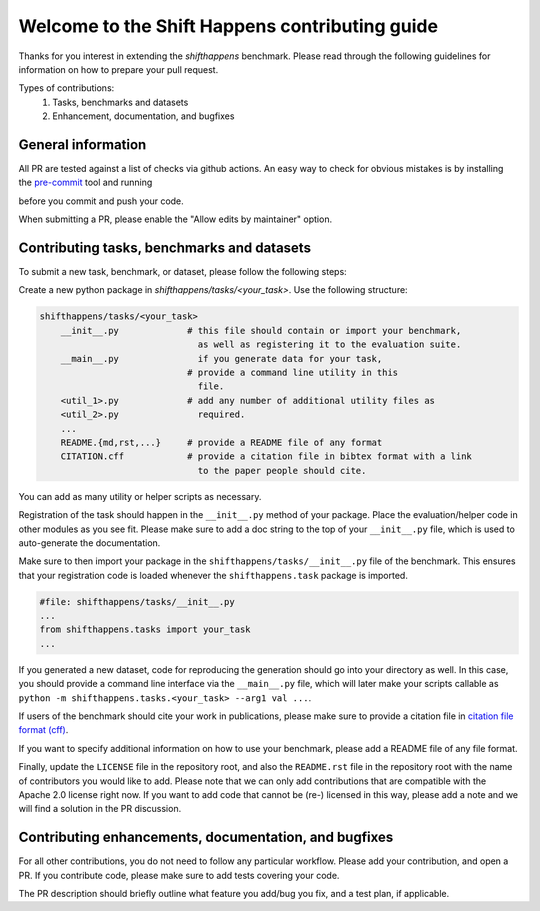 Welcome to the Shift Happens contributing guide
===============================================

Thanks for you interest in extending the `shifthappens` benchmark. Please read through the following
guidelines for information on how to prepare your pull request.

Types of contributions:
    1. Tasks, benchmarks and datasets
    2. Enhancement, documentation, and bugfixes


General information
-------------------

All PR are tested against a list of checks via github actions. An easy way to check for 
obvious mistakes is by installing the `pre-commit <https://pre-commit.com/>`_ tool and
running

.. code:: 
    $ pre-commit

before you commit and push your code.

When submitting a PR, please enable the "Allow edits by maintainer" option.


Contributing tasks, benchmarks and datasets
-------------------------------------------

To submit a new task, benchmark, or dataset, please follow the following steps:

Create a new python package in `shifthappens/tasks/<your_task>`.
Use the following structure:

.. code::

    shifthappens/tasks/<your_task>
        __init__.py             # this file should contain or import your benchmark,
                                  as well as registering it to the evaluation suite.
        __main__.py               if you generate data for your task,
                                # provide a command line utility in this
                                  file.
        <util_1>.py             # add any number of additional utility files as
        <util_2>.py               required.
        ...
        README.{md,rst,...}     # provide a README file of any format
        CITATION.cff            # provide a citation file in bibtex format with a link
                                  to the paper people should cite.

You can add as many utility or helper scripts as necessary.

Registration of the task should happen in the ``__init__.py`` method of your package.
Place the evaluation/helper code in other modules as you see fit. Please make sure to add
a doc string to the top of your ``__init__.py`` file, which is used to auto-generate
the documentation.

Make sure to then import your package in the ``shifthappens/tasks/__init__.py`` file of
the benchmark. This ensures that your registration code is loaded whenever the 
``shifthappens.task`` package is imported.

.. code:: python 

    #file: shifthappens/tasks/__init__.py
    ...
    from shifthappens.tasks import your_task
    ...

If you generated a new dataset, code for reproducing the generation
should go into your directory as well. In this case, you should provide a command
line interface via the ``__main__.py`` file, which will later make your scripts callable
as ``python -m shifthappens.tasks.<your_task> --arg1 val ...``.

If users of the benchmark should cite your work in publications, please make sure to
provide a citation file in `citation file format (cff) <https://citation-file-format.github.io/>`_.

If you want to specify additional information on how to use your benchmark, please add a
README file of any file format.

Finally, update the ``LICENSE`` file in the repository root, and also the ``README.rst`` file 
in the repository root with the name of contributors you would like to add. Please note that
we can only add contributions that are compatible with the Apache 2.0 license right now.
If you want to add code that cannot be (re-) licensed in this way, please add a note and we 
will find a solution in the PR discussion.


Contributing enhancements, documentation, and bugfixes
------------------------------------------------------

For all other contributions, you do not need to follow any particular workflow. Please
add your contribution, and open a PR. If you contribute code, please make sure to add tests
covering your code.

The PR description should briefly outline what feature you add/bug you fix, and a test plan,
if applicable.
